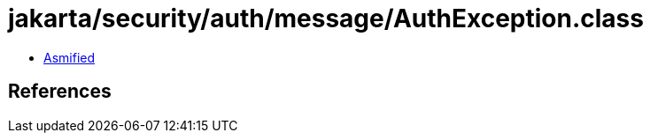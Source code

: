 = jakarta/security/auth/message/AuthException.class

 - link:AuthException-asmified.java[Asmified]

== References


